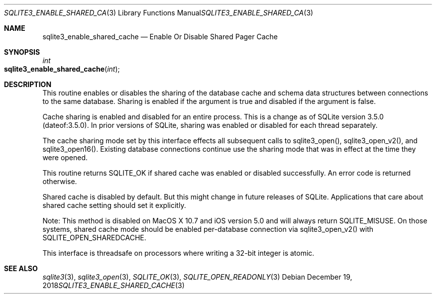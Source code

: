 .Dd December 19, 2018
.Dt SQLITE3_ENABLE_SHARED_CACHE 3
.Os
.Sh NAME
.Nm sqlite3_enable_shared_cache
.Nd Enable Or Disable Shared Pager Cache
.Sh SYNOPSIS
.Ft int 
.Fo sqlite3_enable_shared_cache
.Fa "int"
.Fc
.Sh DESCRIPTION
This routine enables or disables the sharing of the database cache
and schema data structures between  connections to the
same database.
Sharing is enabled if the argument is true and disabled if the argument
is false.
.Pp
Cache sharing is enabled and disabled for an entire process.
This is a change as of SQLite version 3.5.0 (dateof:3.5.0).
In prior versions of SQLite, sharing was enabled or disabled for each
thread separately.
.Pp
The cache sharing mode set by this interface effects all subsequent
calls to sqlite3_open(), sqlite3_open_v2(),
and sqlite3_open16().
Existing database connections continue use the sharing mode that was
in effect at the time they were opened.
.Pp
This routine returns SQLITE_OK if shared cache was enabled
or disabled successfully.
An error code is returned otherwise.
.Pp
Shared cache is disabled by default.
But this might change in future releases of SQLite.
Applications that care about shared cache setting should set it explicitly.
.Pp
Note: This method is disabled on MacOS X 10.7 and iOS version 5.0 and
will always return SQLITE_MISUSE.
On those systems, shared cache mode should be enabled per-database
connection via sqlite3_open_v2() with SQLITE_OPEN_SHAREDCACHE.
.Pp
This interface is threadsafe on processors where writing a 32-bit integer
is atomic.
.Pp
.Sh SEE ALSO
.Xr sqlite3 3 ,
.Xr sqlite3_open 3 ,
.Xr SQLITE_OK 3 ,
.Xr SQLITE_OPEN_READONLY 3
